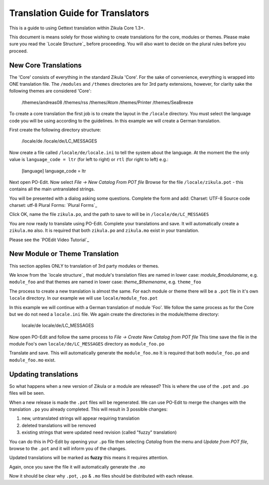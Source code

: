 Translation Guide for Translators
=================================

This is a guide to using Gettext translation within Zikula Core 1.3+.

This document is means solely for those wishing to create translations for the core, modules or themes. Please make sure
you read the `Locale Structure`_ before proceeding. You will also want to decide on the plural rules before you proceed.

New Core Translations
---------------------
The 'Core' consists of everything in the standard Zikula 'Core'. For the sake of convenience, everything is wrapped into
ONE translation file. The ``/modules`` and ``/themes`` directories are for 3rd party extensions, however, for clarity
sake the following themes are considered 'Core':


    /themes/andreas08
    /themes/rss
    /themes/Atom
    /themes/Printer
    /themes/SeaBreeze

To create a core translation the first job is to create the layout in the ``/locale`` directory. You must select the
language code you will be using according to the guidelines. In this example we will create a German translation.

First create the following directory structure:


    /locale/de
    /locale/de/LC_MESSAGES

Now create a file called ``/locale/de/locale.ini`` to tell the system about the language. At the moment the the only value
is ``language_code = ltr`` (for left to right) or ``rtl`` (for right to left) e.g.:


    [language]
    language_code = ltr

Next open PO-Edit. Now select *File -> New Catalog From POT file*
Browse for the file ``/locale/zikula.pot`` - this contains all the main untranslated strings.

You will be presented with a dialog asking some questions. Complete the form and add:
Charset: UTF-8
Source code charset: utf-8
Plural Forms: `Plural Forms`_

Click OK, name the file ``zikula.po``, and the path to save to will be in ``/locale/de/LC_MESSAGES``

You are now ready to translate using PO-Edit. Complete your translations and save. It will automatically create a
``zikula.mo`` also. It is required that both ``zikula.po`` and ``zikula.mo`` exist in your translation.

Please see the `POEdit Video Tutorial`_

New Module or Theme Translation
-------------------------------

This section applies ONLY to translation of 3rd party modules or themes.

We know from the `locale structure`_ that module's translation files are named in lower case: *module_$modulaname*, e.g.
``module_foo`` and that themes are named in lower case: *theme_$themename*, e.g. ``theme_foo``

The process to create a new translation is almost the same. For each module or theme there will be a ``.pot`` file in it's
own ``locale`` directory. In our example we will use ``locale/module_foo.pot``

In this example we will continue with a German translation of module 'Foo'. We follow the same process as for the Core
but we do not need a ``locale.ini`` file. We again create the directories in the module/theme directory:


    locale/de
    locale/de/LC_MESSAGES

Now open PO-Edit and follow the same process to *File -> Create New Catalog from POT file*
This time save the file in the module Foo's own ``locale/de/LC_MESSAGES`` directory as ``module_foo.po``

Translate and save. This will automatically generate the ``module_foo.mo`` It is required that both ``module_foo.po`` and
``module_foo.mo`` exist.

Updating translations
---------------------

So what happens when a new version of Zikula or a module are released? This is where the use of the ``.pot`` and ``.po`` files
will be seen.

When a new release is made the ``.pot`` files will be regenerated. We can use PO-Edit to merge the changes with the
translation ``.po`` you already completed. This will result in 3 possible changes:

1. new, untranslated strings will appear requiring translation
2. deleted translations will be removed
3. existing strings that were updated need revision (called "fuzzy" translation)

You can do this in PO-Edit by opening your ``.po`` file then selecting *Catalog* from the menu and *Update from POT file*,
browse to the ``.pot`` and it will inform you of the changes.

Updated translations will be marked as **fuzzy** this means it requires attention.

Again, once you save the file it will automatically generate the ``.mo``

Now it should be clear why ``.pot``, ``.po`` & ``.mo`` files should be distributed with each release.

.. _Locale Structure:StructureAndTools.rst
.. _Plural Forms:Plurals.rst
.. _POEdit Video Tutorial:http://zikula.org/tutorials/POEdit
.. _locale structure:StructureAndTools.rst
